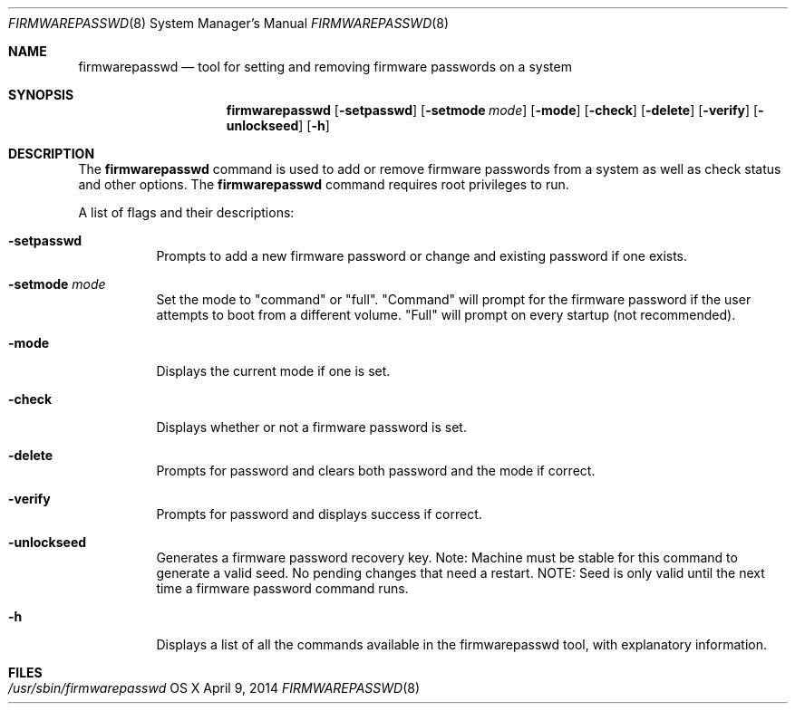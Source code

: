.\"Copyright (c) 2014 Apple, Inc. All Rights Reserved.
.\"The contents of this file constitute Original Code as defined in and are 
.\"subject to the Apple Public Source License Version 1.2 (the 'License'). 
.\"You may not use this file except in compliance with the
.\"License. Please obtain a copy of the License at 
.\"http://www.apple.com/publicsource and read it before using this file.
.\"
.\"This Original Code and all software distributed under the License are 
.\"distributed on an 'AS IS' basis, WITHOUT WARRANTY OF ANY KIND, EITHER 
.\"EXPRESS OR IMPLIED, AND APPLE
.\"HEREBY DISCLAIMS ALL SUCH WARRANTIES, INCLUDING WITHOUT LIMITATION, ANY 
.\"WARRANTIES OF MERCHANTABILITY, FITNESS FOR A PARTICULAR PURPOSE,
.\"QUIET ENJOYMENT OR NON-INFRINGEMENT. Please see the License for the 
.\"specific language governing rights and limitations under the License."
.\"
.\" Use the following line to view the manpage. Replace man_page with the path to the manpage to view.
.\"/usr/bin/nroff -mandoc man_page | less
.Pp
.Dd April 9, 2014
.Dt FIRMWAREPASSWD 8
.Os "OS X"
.Sh NAME                  
.Nm firmwarepasswd
.Nd tool for setting and removing firmware passwords on a system
.Sh SYNOPSIS             
.Nm
.Op Fl setpasswd
.Op Fl setmode Ar mode
.Op Fl mode
.Op Fl check
.Op Fl delete
.Op Fl verify
.Op Fl unlockseed
.Op Fl h
.Pp
.Sh DESCRIPTION
The 
.Nm 
command is used to add or remove firmware passwords from a system as well as check status and other options.
.
The 
.Nm 
command requires root privileges to run.
.Pp
A list of flags and their descriptions:
.Bl -tag -width indent 
.It Fl setpasswd
Prompts to add a new firmware password or change and existing password if one exists.
.It Fl setmode Ar mode
Set the mode to "command" or "full".  "Command" will prompt for the firmware password if the user attempts to boot from a different volume.  "Full" will prompt on every startup (not recommended).
.It Fl mode
Displays the current mode if one is set.
.It Fl check
Displays whether or not a firmware password is set.
.Pp
.It Fl delete
Prompts for password and clears both password and the mode if correct.
.It Fl verify
Prompts for password and displays success if correct.
.It Fl unlockseed
Generates a firmware password recovery key.  Note: Machine must be stable for this command to generate a valid seed.  No pending changes that need a restart.  NOTE: Seed is only valid until the next time a firmware password command runs.
.It Fl h
Displays a list of all the commands available in the firmwarepasswd tool, with explanatory information.
.Pp
.El                      
.Pp
.Pp
.\".Sh EXAMPLES        \" Document any examples needed (none)
.Sh FILES
.Bl -tag -width "/usr/sbin/installer" -compact
.It Pa /usr/sbin/firmwarepasswd
.Pp
.El
.\".Sh SEE ALSO        \" Document any related topics (none)
.\" List links in ascending order by section, alphabetically within a section.
.\" Please do not reference files that do not exist without filing a bug report
.\" .Sh BUGS              \" Document known, unremedied bugs
.\" .Sh HISTORY           \" Document history if command behaves in a unique manner
